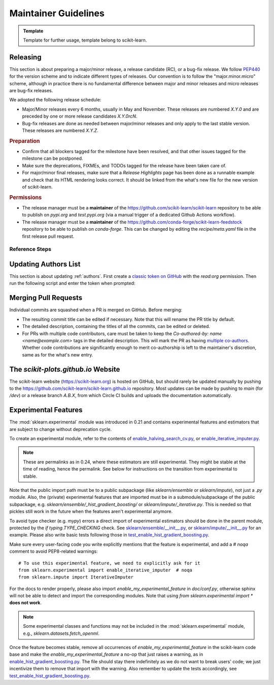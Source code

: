 .. _maintainer-information:

======================================================================
Maintainer Guidelines
======================================================================

.. admonition:: Template

   Template for further usage, template belong to scikit-learn.

Releasing
---------

This section is about preparing a major/minor release, a release candidate (RC), or a
bug-fix release. We follow `PEP440 <https://www.python.org/dev/peps/pep-0440/>`_ for
the version scheme and to indicate different types of releases. Our convention is to
follow the "major.minor.micro" scheme, although in practice there is no fundamental
difference between major and minor releases and micro releases are bug-fix releases.

We adopted the following release schedule:

- Major/Minor releases every 6 months, usually in May and November. These releases
  are numbered `X.Y.0` and are preceded by one or more release candidates `X.Y.0rcN`.
- Bug-fix releases are done as needed between major/minor releases and only apply to
  the last stable version. These releases are numbered `X.Y.Z`.

.. rubric:: Preparation

- Confirm that all blockers tagged for the milestone have been resolved, and that other
  issues tagged for the milestone can be postponed.

- Make sure the deprecations, FIXMEs, and TODOs tagged for the release have been taken
  care of.

- For major/minor final releases, make sure that a *Release Highlights* page has been
  done as a runnable example and check that its HTML rendering looks correct. It should
  be linked from the what's new file for the new version of scikit-learn.

.. rubric:: Permissions

- The release manager must be a **maintainer** of the
  https://github.com/scikit-learn/scikit-learn repository to be able to publish on
  `pypi.org` and `test.pypi.org` (via a manual trigger of a dedicated Github Actions
  workflow).

- The release manager must be a **maintainer** of the
  https://github.com/conda-forge/scikit-learn-feedstock repository to be able to publish
  on `conda-forge`. This can be changed by editing the `recipe/meta.yaml` file in the
  first release pull request.

Reference Steps
^^^^^^^^^^^^^^^

.. tab-set::

  .. tab-item:: Major/Minor RC
    :class-label: tab-4

    Suppose that we are preparing the release `0.5.0rc1`.


    The first RC ideally counts as a **feature freeze**. Each coming release candidate
    and the final release afterwards should include only minor documentation changes
    and bug fixes. Any major enhancement or new feature should be excluded.

    - Create the release branch `0.5.X` directly in the main repository,
      where `X` is really the letter X, **not a placeholder**. The development for the
      final and subsequent bug-fix releases of `0.5` should also happen
      under this branch with different tags.

      .. prompt:: bash

        git fetch upstream main
        git checkout upstream/main
        git checkout -b 0.5.X
        git push --set-upstream upstream 0.5.X




    - Create a PR targeting the `0.5.X` branch.
      Copy the following release checklist to the description of this PR to track the
      progress.

      .. code-block:: markdown

        * [ ] Update the sklearn dev0 version in main branch
        * [ ] Set the version number in the release branch
        * [ ] Check that the wheels for the release can be built successfully
        * [ ] Merge the PR with `[cd build]` commit message to upload wheels to the staging repo
        * [ ] Upload the wheels and source tarball to https://test.pypi.org
        * [ ] Create tag on the main repo
        * [ ] Confirm bot detected at https://github.com/conda-forge/scikit-learn-feedstock
              and wait for merge
        * [ ] Upload the wheels and source tarball to PyPI
        * [ ] Update news and what's new date in main branch
        * [ ] Backport news and what's new date in release branch
        * [ ] Announce on mailing list and on Twitter, and LinkedIn


    - Create a PR from `main` and targeting `main` to increment the dev0 `__version__`
      variable in `sklearn/__init__.py`. This means while we are in the release
      candidate period, the latest stable is two version behind the `main` branch,
      instead of one. In this PR targeting `main`, you should also include a new what's
      new file under the `doc/whats_new/` directory so that we prepare the
      changelog for the next release.


    - In the release branch, change the version number `__version__` in
      `sklearn/__init__.py` to `0.5.0rc1`.

    - Trigger the wheel builder with the `[cd build]` commit marker. See also the
      `workflow runs of the wheel builder
      <https://github.com/scikit-learn/scikit-learn/actions/workflows/wheels.yml>`_.

      .. prompt:: bash

        git commit --allow-empty -m "[cd build] Trigger wheel builder workflow"

      .. note::

        The acronym CD in `[cd build]` stands for `Continuous Delivery
        <https://en.wikipedia.org/wiki/Continuous_delivery>`_ and refers to the
        automation used to generate the release artifacts (binary and source
        packages). This can be seen as an extension to CI which stands for `Continuous
        Integration <https://en.wikipedia.org/wiki/Continuous_integration>`_. The CD
        workflow on GitHub Actions is also used to automatically create nightly builds
        and publish packages for the development branch of scikit-learn. See also
        :ref:`install_nightly_builds`.

    - Once all the CD jobs have completed successfully in the PR, merge it with the
      `[cd build]` marker in the commit message. This time the results will be
      uploaded to the staging area. You should then be able to upload the generated
      artifacts (`.tar.gz` and `.whl` files) to https://test.pypi.org/ using the "Run
      workflow" form for the `PyPI publishing workflow
      <https://github.com/scikit-learn/scikit-learn/actions/workflows/publish_pypi.yml>`_.

      .. warning::

        This PR should be merged with the rebase mode instead of the usual squash mode
        because we want to keep the history in the `0.5.X` branch close
        to the history of the main branch which will help for future bug fix releases.

        In addition if on merging, the last commit, containing the `[cd build]` marker,
        is empty, the CD jobs won't be triggered. In this case, you can directly push
        a commit with the marker in the `0.5.X` branch to trigger them.

    - If the steps above went fine, proceed **with caution** to create a new tag for the
      release. This should be done only when you are almost certain that the release is
      ready, since adding a new tag to the main repository can trigger certain automated
      processes.

      .. prompt:: bash

        git tag -a 0.5.0rc1  # in the 0.5.X branch
        git push git@github.com:scikit-learn/scikit-learn.git 0.5.0rc1

      .. warning::

        Don't use the github interface for publishing the release as a way to create the
        tag because it will automatically send notifications to all users that follow
        the repo even though the website isn't updated and wheels aren't uploaded yet.

    - Confirm that the bot has detected the tag on the conda-forge feedstock repository
      https://github.com/conda-forge/scikit-learn-feedstock. If not, submit a PR for the
      release, targeting the `rc` branch.

    - Trigger the `PyPI publishing workflow
      <https://github.com/scikit-learn/scikit-learn/actions/workflows/publish_pypi.yml>`_
      again, but this time to upload the artifacts to the real https://pypi.org/. To do
      so, replace `testpypi` with `pypi` in the "Run workflow" form.

      **Alternatively**, it is possible to collect locally the generated binary wheel
      packages and source tarball and upload them all to PyPI.

      .. dropdown:: Uploading artifacts from local

        Check out at the release tag and run the following commands.

        .. prompt:: bash

          rm -r dist
          python -m pip install -U wheelhouse_uploader twine
          python -m wheelhouse_uploader fetch \
            --version 0.5.0rc1 --local-folder dist scikit-learn \
            https://pypi.anaconda.org/scikit-learn-wheels-staging/simple/scikit-learn/

        These commands will download all the binary packages accumulated in the `staging
        area on the anaconda.org hosting service
        <https://anaconda.org/scikit-learn-wheels-staging/scikit-learn/files>`_ and put
        them in your local `./dist` folder. Check the contents of the `./dist` folder:
        it should contain all the wheels along with the source tarball `.tar.gz`. Make
        sure you do not have developer versions or older versions of the scikit-learn
        package in that folder. Before uploading to PyPI, you can test uploading to
        `test.pypi.org` first.

        .. prompt:: bash

          twine upload --verbose --repository-url https://test.pypi.org/legacy/ dist/*

        Then upload everything at once to `pypi.org`.

        .. prompt:: bash

          twine upload dist/*








  .. tab-item:: Major/Minor Final
    :class-label: tab-4

    Suppose that we are preparing the release `0.5.0`.




    - Create a new branch from the `main` branch, then start an interactive rebase from
      `0.5.X` to select the commits that need to be backported:

      .. prompt:: bash

        git rebase -i upstream/0.5.X

      This will open an interactive rebase with the `git-rebase-todo` containing all the
      latest commits on `main`. At this stage, you have to perform this interactive
      rebase with at least someone else (to not forget something and to avoid doubts).

      - Do not remove lines but drop commit by replacing `pick` with `drop`.
      - Commits to pick for a bug-fix release are *generally* prefixed with `FIX`, `CI`,
        and `DOC`. They should at least include all the commits of the merged PRs that
        were milestoned for this release.
      - Commits to `drop` for a bug-fix release are *generally* prefixed with `FEAT`,
        `MAINT`, `ENH`, and `API`. Reasons for not including them is to prevent change
        of behavior (which should only happen in major/minor releases).
      - After having dropped or picked commits, **do not exit** but paste the content of
        the `git-rebase-todo` message in the PR. This file is located at
        `.git/rebase-merge/git-rebase-todo`.
      - Save and exit to start the interactive rebase. Resolve merge conflicts when
        necessary.


    - Create a PR targeting the `0.5.X` branch.
      Copy the following release checklist to the description of this PR to track the
      progress.

      .. code-block:: markdown


        * [ ] Set the version number in the release branch
        * [ ] Check that the wheels for the release can be built successfully
        * [ ] Merge the PR with `[cd build]` commit message to upload wheels to the staging repo
        * [ ] Upload the wheels and source tarball to https://test.pypi.org
        * [ ] Create tag on the main repo
        * [ ] Confirm bot detected at https://github.com/conda-forge/scikit-learn-feedstock
              and wait for merge
        * [ ] Upload the wheels and source tarball to PyPI
        * [ ] Update news and what's new date in main branch
        * [ ] Backport news and what's new date in release branch
        * [ ] Update symlink for stable in https://github.com/scikit-learn/scikit-learn.github.io
        * [ ] Publish to https://github.com/scikit-learn/scikit-learn/releases
        * [ ] Announce on mailing list and on Twitter, and LinkedIn
        * [ ] Update SECURITY.md in main branch



    - In the release branch, change the version number `__version__` in
      `sklearn/__init__.py` to `0.5.0`.

    - Trigger the wheel builder with the `[cd build]` commit marker. See also the
      `workflow runs of the wheel builder
      <https://github.com/scikit-learn/scikit-learn/actions/workflows/wheels.yml>`_.

      .. prompt:: bash

        git commit --allow-empty -m "[cd build] Trigger wheel builder workflow"

      .. note::

        The acronym CD in `[cd build]` stands for `Continuous Delivery
        <https://en.wikipedia.org/wiki/Continuous_delivery>`_ and refers to the
        automation used to generate the release artifacts (binary and source
        packages). This can be seen as an extension to CI which stands for `Continuous
        Integration <https://en.wikipedia.org/wiki/Continuous_integration>`_. The CD
        workflow on GitHub Actions is also used to automatically create nightly builds
        and publish packages for the development branch of scikit-learn. See also
        :ref:`install_nightly_builds`.

    - Once all the CD jobs have completed successfully in the PR, merge it with the
      `[cd build]` marker in the commit message. This time the results will be
      uploaded to the staging area. You should then be able to upload the generated
      artifacts (`.tar.gz` and `.whl` files) to https://test.pypi.org/ using the "Run
      workflow" form for the `PyPI publishing workflow
      <https://github.com/scikit-learn/scikit-learn/actions/workflows/publish_pypi.yml>`_.

      .. warning::

        This PR should be merged with the rebase mode instead of the usual squash mode
        because we want to keep the history in the `0.5.X` branch close
        to the history of the main branch which will help for future bug fix releases.

        In addition if on merging, the last commit, containing the `[cd build]` marker,
        is empty, the CD jobs won't be triggered. In this case, you can directly push
        a commit with the marker in the `0.5.X` branch to trigger them.

    - If the steps above went fine, proceed **with caution** to create a new tag for the
      release. This should be done only when you are almost certain that the release is
      ready, since adding a new tag to the main repository can trigger certain automated
      processes.

      .. prompt:: bash

        git tag -a 0.5.0  # in the 0.5.X branch
        git push git@github.com:scikit-learn/scikit-learn.git 0.5.0

      .. warning::

        Don't use the github interface for publishing the release as a way to create the
        tag because it will automatically send notifications to all users that follow
        the repo even though the website isn't updated and wheels aren't uploaded yet.

    - Confirm that the bot has detected the tag on the conda-forge feedstock repository
      https://github.com/conda-forge/scikit-learn-feedstock. If not, submit a PR for the
      release, targeting the `main` branch.

    - Trigger the `PyPI publishing workflow
      <https://github.com/scikit-learn/scikit-learn/actions/workflows/publish_pypi.yml>`_
      again, but this time to upload the artifacts to the real https://pypi.org/. To do
      so, replace `testpypi` with `pypi` in the "Run workflow" form.

      **Alternatively**, it is possible to collect locally the generated binary wheel
      packages and source tarball and upload them all to PyPI.

      .. dropdown:: Uploading artifacts from local

        Check out at the release tag and run the following commands.

        .. prompt:: bash

          rm -r dist
          python -m pip install -U wheelhouse_uploader twine
          python -m wheelhouse_uploader fetch \
            --version 0.5.0 --local-folder dist scikit-learn \
            https://pypi.anaconda.org/scikit-learn-wheels-staging/simple/scikit-learn/

        These commands will download all the binary packages accumulated in the `staging
        area on the anaconda.org hosting service
        <https://anaconda.org/scikit-learn-wheels-staging/scikit-learn/files>`_ and put
        them in your local `./dist` folder. Check the contents of the `./dist` folder:
        it should contain all the wheels along with the source tarball `.tar.gz`. Make
        sure you do not have developer versions or older versions of the scikit-learn
        package in that folder. Before uploading to PyPI, you can test uploading to
        `test.pypi.org` first.

        .. prompt:: bash

          twine upload --verbose --repository-url https://test.pypi.org/legacy/ dist/*

        Then upload everything at once to `pypi.org`.

        .. prompt:: bash

          twine upload dist/*


    - In the `main` branch, edit the corresponding file in the `doc/whats_new` directory
      to update the release date, link the release highlights example,
      and add the list of contributor names. Suppose that the tag of the last release in
      the previous major/minor version is `0.4.0`, then you can use the
      following command to retrieve the list of contributor names:

      .. prompt:: bash

        # git shortlog summarizes commits by author.
        # -s flag makes it show just the number of commits (not the full commit message).
        # "beginning x.x.x" specifies the commit range: "from version x.x.x up to the current commit."
        # This will show all contributors from the "beginning x.x.x" release onward.
        git shortlog -s 0.4.0.. |
          cut -f2- |
          sort --ignore-case |
          tr "\n" ";" |
          sed "s/;/, /g;s/, $//" |
          fold -s

      .. prompt:: bash

        # Get the latest tag from the git history
        LAST_TAG="$(git describe --tags --abbrev=0)"

        # Generate shortlog from the last tag
        git shortlog -s $LAST_TAG.. | \
            cut -f2- | \
            sort --ignore-case | \
            tr "\n" ";" | \
            sed "s/;/, /g;s/, $$//" | \
            fold -s

      Then cherry-pick it in the release branch.

    - In the `main` branch, edit `doc/templates/index.html` to change the "News" section
      in the landing page, along with the month of the release.
      Do not forget to remove old entries (two years or three releases ago) and update
      the "On-going development" entry.
      Then cherry-pick it in the release branch.



    - Update the symlink for `stable` and the `latestStable` variable in
      `versionwarning.js` in https://github.com/scikit-learn/scikit-learn.github.io.

      .. prompt:: bash

        cd /tmp
        git clone --depth 1 --no-checkout git@github.com:scikit-learn/scikit-learn.github.io.git
        cd scikit-learn.github.io
        echo stable > .git/info/sparse-checkout
        git checkout main
        rm stable
        ln -s 0.5 stable
        sed -i "s/latestStable = '.*/latestStable = '0.5';/" versionwarning.js
        git add stable versionwarning.js
        git commit -m "Update stable to point to 0.5"
        git push origin main



    - Publish the release at https://github.com/scikit-learn/scikit-learn/releases and
      announce it on the mailing list and social networks. Remember to add a link to the
      changelog in the release note. Ideally, only perform this step once the package
      is available both on PyPI and conda-forge and once the website is up to date.



    - Update `SECURITY.md` to reflect the latest supported version `0.5.0`.

  .. tab-item:: Bug-fix
    :class-label: tab-4

    Suppose that we are preparing the release `0.4.1`.




    - Create a new branch from the `main` branch, then start an interactive rebase from
      `0.4.X` to select the commits that need to be backported:

      .. prompt:: bash

        git rebase -i upstream/0.4.X

      This will open an interactive rebase with the `git-rebase-todo` containing all the
      latest commits on `main`. At this stage, you have to perform this interactive
      rebase with at least someone else (to not forget something and to avoid doubts).

      - Do not remove lines but drop commit by replacing `pick` with `drop`.
      - Commits to pick for a bug-fix release are *generally* prefixed with `FIX`, `CI`,
        and `DOC`. They should at least include all the commits of the merged PRs that
        were milestoned for this release.
      - Commits to `drop` for a bug-fix release are *generally* prefixed with `FEAT`,
        `MAINT`, `ENH`, and `API`. Reasons for not including them is to prevent change
        of behavior (which should only happen in major/minor releases).
      - After having dropped or picked commits, **do not exit** but paste the content of
        the `git-rebase-todo` message in the PR. This file is located at
        `.git/rebase-merge/git-rebase-todo`.
      - Save and exit to start the interactive rebase. Resolve merge conflicts when
        necessary.


    - Create a PR targeting the `0.4.X` branch.
      Copy the following release checklist to the description of this PR to track the
      progress.

      .. code-block:: markdown


        * [ ] Set the version number in the release branch
        * [ ] Check that the wheels for the release can be built successfully
        * [ ] Merge the PR with `[cd build]` commit message to upload wheels to the staging repo
        * [ ] Upload the wheels and source tarball to https://test.pypi.org
        * [ ] Create tag on the main repo
        * [ ] Confirm bot detected at https://github.com/conda-forge/scikit-learn-feedstock
              and wait for merge
        * [ ] Upload the wheels and source tarball to PyPI
        * [ ] Update news and what's new date in main branch
        * [ ] Backport news and what's new date in release branch
        * [ ] Publish to https://github.com/scikit-learn/scikit-learn/releases
        * [ ] Announce on mailing list and on Twitter, and LinkedIn
        * [ ] Update SECURITY.md in main branch



    - In the release branch, change the version number `__version__` in
      `sklearn/__init__.py` to `0.4.1`.

    - Trigger the wheel builder with the `[cd build]` commit marker. See also the
      `workflow runs of the wheel builder
      <https://github.com/scikit-learn/scikit-learn/actions/workflows/wheels.yml>`_.

      .. prompt:: bash

        git commit --allow-empty -m "[cd build] Trigger wheel builder workflow"

      .. note::

        The acronym CD in `[cd build]` stands for `Continuous Delivery
        <https://en.wikipedia.org/wiki/Continuous_delivery>`_ and refers to the
        automation used to generate the release artifacts (binary and source
        packages). This can be seen as an extension to CI which stands for `Continuous
        Integration <https://en.wikipedia.org/wiki/Continuous_integration>`_. The CD
        workflow on GitHub Actions is also used to automatically create nightly builds
        and publish packages for the development branch of scikit-learn. See also
        :ref:`install_nightly_builds`.

    - Once all the CD jobs have completed successfully in the PR, merge it with the
      `[cd build]` marker in the commit message. This time the results will be
      uploaded to the staging area. You should then be able to upload the generated
      artifacts (`.tar.gz` and `.whl` files) to https://test.pypi.org/ using the "Run
      workflow" form for the `PyPI publishing workflow
      <https://github.com/scikit-learn/scikit-learn/actions/workflows/publish_pypi.yml>`_.

      .. warning::

        This PR should be merged with the rebase mode instead of the usual squash mode
        because we want to keep the history in the `0.4.X` branch close
        to the history of the main branch which will help for future bug fix releases.

        In addition if on merging, the last commit, containing the `[cd build]` marker,
        is empty, the CD jobs won't be triggered. In this case, you can directly push
        a commit with the marker in the `0.4.X` branch to trigger them.

    - If the steps above went fine, proceed **with caution** to create a new tag for the
      release. This should be done only when you are almost certain that the release is
      ready, since adding a new tag to the main repository can trigger certain automated
      processes.

      .. prompt:: bash

        git tag -a 0.4.1  # in the 0.4.X branch
        git push git@github.com:scikit-learn/scikit-learn.git 0.4.1

      .. warning::

        Don't use the github interface for publishing the release as a way to create the
        tag because it will automatically send notifications to all users that follow
        the repo even though the website isn't updated and wheels aren't uploaded yet.

    - Confirm that the bot has detected the tag on the conda-forge feedstock repository
      https://github.com/conda-forge/scikit-learn-feedstock. If not, submit a PR for the
      release, targeting the `main` branch.

    - Trigger the `PyPI publishing workflow
      <https://github.com/scikit-learn/scikit-learn/actions/workflows/publish_pypi.yml>`_
      again, but this time to upload the artifacts to the real https://pypi.org/. To do
      so, replace `testpypi` with `pypi` in the "Run workflow" form.

      **Alternatively**, it is possible to collect locally the generated binary wheel
      packages and source tarball and upload them all to PyPI.

      .. dropdown:: Uploading artifacts from local

        Check out at the release tag and run the following commands.

        .. prompt:: bash

          rm -r dist
          python -m pip install -U wheelhouse_uploader twine
          python -m wheelhouse_uploader fetch \
            --version 0.4.1 --local-folder dist scikit-learn \
            https://pypi.anaconda.org/scikit-learn-wheels-staging/simple/scikit-learn/

        These commands will download all the binary packages accumulated in the `staging
        area on the anaconda.org hosting service
        <https://anaconda.org/scikit-learn-wheels-staging/scikit-learn/files>`_ and put
        them in your local `./dist` folder. Check the contents of the `./dist` folder:
        it should contain all the wheels along with the source tarball `.tar.gz`. Make
        sure you do not have developer versions or older versions of the scikit-learn
        package in that folder. Before uploading to PyPI, you can test uploading to
        `test.pypi.org` first.

        .. prompt:: bash

          twine upload --verbose --repository-url https://test.pypi.org/legacy/ dist/*

        Then upload everything at once to `pypi.org`.

        .. prompt:: bash

          twine upload dist/*


    - In the `main` branch, edit the corresponding file in the `doc/whats_new` directory
      to update the release date
      and add the list of contributor names. Suppose that the tag of the last release in
      the previous major/minor version is `0.3.9`, then you can use the
      following command to retrieve the list of contributor names:

      .. prompt:: bash

        # git shortlog summarizes commits by author.
        # -s flag makes it show just the number of commits (not the full commit message).
        # "beginning x.x.x" specifies the commit range: "from version x.x.x up to the current commit."
        # This will show all contributors from the "beginning x.x.x" release onward.
        git shortlog -s 0.3.9.. |
          cut -f2- |
          sort --ignore-case |
          tr "\n" ";" |
          sed "s/;/, /g;s/, $//" |
          fold -s

      .. prompt:: bash

        # Get the latest tag from the git history
        LAST_TAG="$(git describe --tags --abbrev=0)"

        # Generate shortlog from the last tag
        git shortlog -s $LAST_TAG.. | \
            cut -f2- | \
            sort --ignore-case | \
            tr "\n" ";" | \
            sed "s/;/, /g;s/, $$//" | \
            fold -s

      Then cherry-pick it in the release branch.

    - In the `main` branch, edit `doc/templates/index.html` to change the "News" section
      in the landing page, along with the month of the release.
      Then cherry-pick it in the release branch.





    - Publish the release at https://github.com/scikit-learn/scikit-learn/releases and
      announce it on the mailing list and social networks. Remember to add a link to the
      changelog in the release note. Ideally, only perform this step once the package
      is available both on PyPI and conda-forge and once the website is up to date.



    - Update `SECURITY.md` to reflect the latest supported version `0.4.1`.



Updating Authors List
---------------------

This section is about updating :ref:`authors`. First create a `classic token on GitHub
<https://github.com/settings/tokens/new>`_ with the `read:org` permission. Then run the
following script and enter the token when prompted:

.. prompt:: bash

  cd build_tools
  make authors  # Enter the token when prompted

Merging Pull Requests
---------------------

Individual commits are squashed when a PR is merged on GitHub. Before merging:

- The resulting commit title can be edited if necessary. Note that this will rename the
  PR title by default.
- The detailed description, containing the titles of all the commits, can be edited or
  deleted.
- For PRs with multiple code contributors, care must be taken to keep the
  `Co-authored-by: name <name@example.com>` tags in the detailed description. This will
  mark the PR as having `multiple co-authors
  <https://help.github.com/en/github/committing-changes-to-your-project/creating-a-commit-with-multiple-authors>`_.
  Whether code contributions are significantly enough to merit co-authorship is left to
  the maintainer's discretion, same as for the what's new entry.

The `scikit-plots.github.io` Website
----------------------------------------

The scikit-learn website (https://scikit-learn.org) is hosted on GitHub, but should
rarely be updated manually by pushing to the
https://github.com/scikit-learn/scikit-learn.github.io repository. Most updates can be
made by pushing to `main` (for `/dev`) or a release branch `A.B.X`, from which Circle CI
builds and uploads the documentation automatically.

Experimental Features
---------------------

The :mod:`sklearn.experimental` module was introduced in 0.21 and contains
experimental features and estimators that are subject to change without
deprecation cycle.

To create an experimental module, refer to the contents of `enable_halving_search_cv.py
<https://github.com/scikit-learn/scikit-learn/blob/362cb92bb2f5b878229ea4f59519ad31c2fcee76/sklearn/experimental/enable_halving_search_cv.py>`__,
or `enable_iterative_imputer.py
<https://github.com/scikit-learn/scikit-learn/blob/c9c89cfc85dd8dfefd7921c16c87327d03140a06/sklearn/experimental/enable_iterative_imputer.py>`__.

.. note::

  These are permalinks as in 0.24, where these estimators are still experimental. They
  might be stable at the time of reading, hence the permalink. See below for
  instructions on the transition from experimental to stable.

Note that the public import path must be to a public subpackage (like `sklearn/ensemble`
or `sklearn/impute`), not just a `.py` module. Also, the (private) experimental features
that are imported must be in a submodule/subpackage of the public subpackage, e.g.
`sklearn/ensemble/_hist_gradient_boosting/` or `sklearn/impute/_iterative.py`. This is
needed so that pickles still work in the future when the features aren't experimental
anymore.

To avoid type checker (e.g. `mypy`) errors a direct import of experimental estimators
should be done in the parent module, protected by the `if typing.TYPE_CHECKING` check.
See `sklearn/ensemble/__init__.py
<https://github.com/scikit-learn/scikit-learn/blob/c9c89cfc85dd8dfefd7921c16c87327d03140a06/sklearn/ensemble/__init__.py>`__,
or `sklearn/impute/__init__.py
<https://github.com/scikit-learn/scikit-learn/blob/c9c89cfc85dd8dfefd7921c16c87327d03140a06/sklearn/impute/__init__.py>`__
for an example. Please also write basic tests following those in
`test_enable_hist_gradient_boosting.py
<https://github.com/scikit-learn/scikit-learn/blob/c9c89cfc85dd8dfefd7921c16c87327d03140a06/sklearn/experimental/tests/test_enable_hist_gradient_boosting.py>`__.

Make sure every user-facing code you write explicitly mentions that the feature is
experimental, and add a `# noqa` comment to avoid PEP8-related warnings::

  # To use this experimental feature, we need to explicitly ask for it
  from sklearn.experimental import enable_iterative_imputer  # noqa
  from sklearn.impute import IterativeImputer

For the docs to render properly, please also import `enable_my_experimental_feature` in
`doc/conf.py`, otherwise sphinx will not be able to detect and import the corresponding
modules. Note that using `from sklearn.experimental import *` **does not work**.

.. note::

  Some experimental classes and functions may not be included in the
  :mod:`sklearn.experimental` module, e.g., `sklearn.datasets.fetch_openml`.

Once the feature becomes stable, remove all occurrences of
`enable_my_experimental_feature` in the scikit-learn code base and make the
`enable_my_experimental_feature` a no-op that just raises a warning, as in
`enable_hist_gradient_boosting.py
<https://github.com/scikit-learn/scikit-learn/blob/main/sklearn/experimental/enable_hist_gradient_boosting.py>`__.
The file should stay there indefinitely as we do not want to break users' code; we just
incentivize them to remove that import with the warning. Also remember to update the
tests accordingly, see `test_enable_hist_gradient_boosting.py
<https://github.com/scikit-learn/scikit-learn/blob/main/sklearn/experimental/tests/test_enable_hist_gradient_boosting.py>`__.
